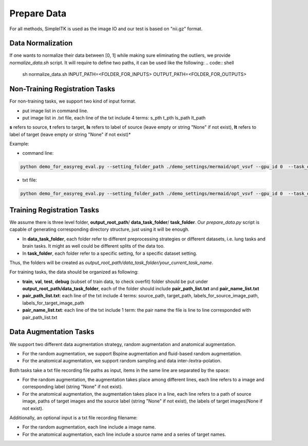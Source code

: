 Prepare Data
=============

For all methods, SimpleITK is used as the image IO and our test is based on "nii.gz" format.



.. _prepare-data-non-training-label:


Data Normalization
^^^^^^^^^^^^^^^^^^
If one wants to normalize their data between [0, 1] while making sure eliminating the outliers, we provide `normalize_data.sh` script. It will require to define two paths, it can be used like the following:
.. code:: shell

    sh normalize_data.sh INPUT_PATH=<FOLDER_FOR_INPUTS> OUTPUT_PATH=<FOLDER_FOR_OUTPUTS> 



Non-Training Registration Tasks
^^^^^^^^^^^^^^^^^^

For non-training tasks, we support two kind of input format.

- put image list in command line.
- put image list in .txt file, each line of the txt include 4 terms: s_pth t_pth ls_path lt_path

**s** refers to source, **t** refers to target, **ls** refers to label of source (leave empty or string "None" if not exist), **lt** refers to label of target (leave empty or string "None" if not exist)*

Example:

- command line:
.. code:: shell

    python demo_for_easyreg_eval.py --setting_folder_path ./demo_settings/mermaid/opt_vsvf --gpu_id 0  --task_output_path ./demo_output/mermaid/opt_vsvf -s ./examples/9352883_20051123_SAG_3D_DESS_LEFT_016610798103_image.nii.gz ./examples/9761431_20051103_SAG_3D_DESS_RIGHT_016610945809_image.nii.gz -t ./examples/9403165_20060316_SAG_3D_DESS_LEFT_016610900302_image.nii.gz ./examples/9211869_20050131_SAG_3D_DESS_RIGHT_016610167512_image.nii.gz

- txt file:
.. code:: shell

    python demo_for_easyreg_eval.py --setting_folder_path ./demo_settings/mermaid/opt_vsvf --gpu_id 0  --task_output_path ./demo_output/mermaid/opt_vsvf --pair_txt_path ./oai_examples.txt


.. _prepare-data-training-label:

Training Registration Tasks
^^^^^^^^^^^^^^^^^^^^^^^^^^^^
We assume there is three level folder, **output_root_path**/ **data_task_folder**/ **task_folder**. Our *prepare_data.py* script is capable of generating corresponding directory structure, just using it will be enough.

* In **data_task_folder**, each folder refer to different preprocessing strategies or different datasets, i.e. lung tasks and brain tasks. It might as well could be different splits of the data too.
* In **task_folder**, each folder refer to a specific setting, for a specific dataset setting.
Thus, the folders will be created as *output_root_path/data_task_folder/your_current_task_name*.

For training tasks, the data should be organized as following:

* **train**, **val**,  **test**, **debug** (subset of train data, to check overfit)  folder should be put under **output_root_path/data_task_folder**, each of the folder should  include **pair_path_list.txt** and **pair_name_list.txt**
* **pair_path_list.txt**: each line of the txt include 4 terms: source_path, target_path, labels_for_source_image_path, labels_for_target_image_path
* **pair_name_list.txt**: each line of the txt include 1 term: the pair name  the file is line to line corresponded with pair_path_list.txt


Data Augmentation Tasks
^^^^^^^^^^^^^^^^^^^^^^^^
We support two different data augmentation strategy, random augmentation and anatomical augmentation.

* For the random augmentation, we support Bspine augmentation and fluid-based random augmentation.
* For the anatomical augmentation, we support random sampling and data inter-/extra-polation.

Both tasks take a txt file recording file paths as input, items in the same line are separated by the space:

* For the random augmentation, the augmentation takes place among different lines, each line refers to a image and corresponding label (string "None" if not exist).
* For the anatomical augmentation, the augmentation takes place in a line, each line refers to a path of source image, paths of target images and the source label (string "None" if not exist), the labels of target images(None if not exist).


Additionally, an optional input is a txt file recording filename:

* For the random augmentation, each line include a image name.
* For the anatomical augmentation, each line include a source name and a series of target names.
